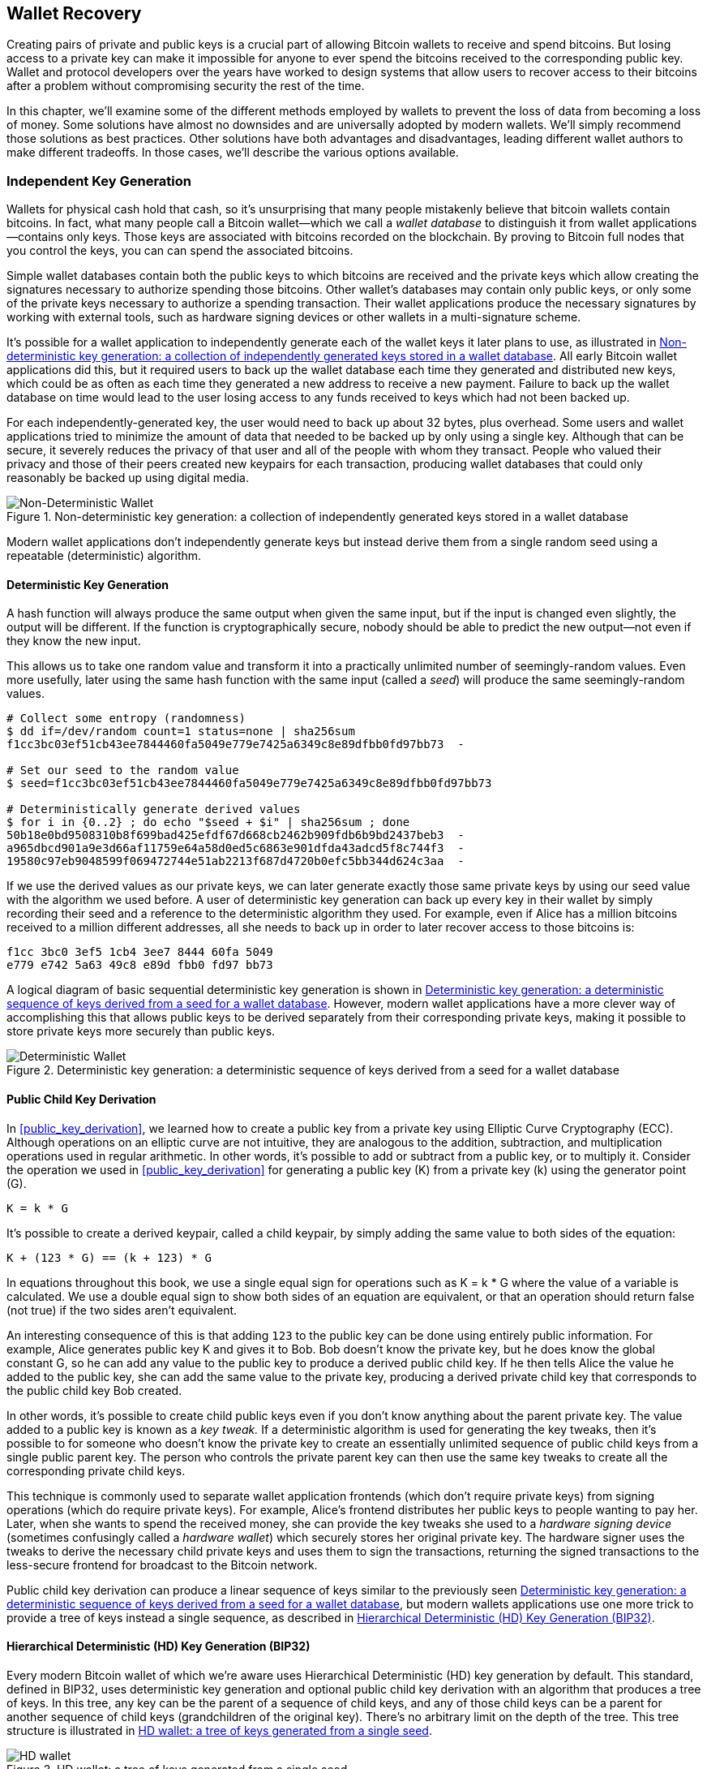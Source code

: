 //FIXME:reduce difficulty / we ramp up too quick Lesmes feedback
[[ch05_wallets]]
== Wallet Recovery

Creating pairs of private and public keys is a crucial part of allowing
Bitcoin wallets to receive and spend bitcoins.  But losing access to a
private key can make it impossible for anyone to ever spend the bitcoins
received to the corresponding public key.  Wallet and protocol
developers over the years have worked to design systems that allow users
to recover access to their bitcoins after a problem without compromising
security the rest of the time.

In this chapter, we'll examine some of the different methods employed by
wallets to prevent the loss of data from becoming a loss of money.
Some solutions have almost no downsides and are universally adopted by
modern wallets.  We'll simply recommend those solutions as best
practices.  Other solutions have both advantages and disadvantages,
leading different wallet authors to make different tradeoffs.
In those cases, we'll describe the various options available.

=== Independent Key Generation

Wallets for physical cash hold that cash,
so it's unsurprising that many people mistakenly believe that
bitcoin wallets contain bitcoins.  In fact, what many people call a
Bitcoin wallet--which we call a _wallet database_ to distinguish it
from wallet applications--contains only keys.  Those keys are associated
with bitcoins recorded on the blockchain.  By proving to Bitcoin full nodes that you
control the keys, you can can spend the associated bitcoins.

Simple wallet databases contain both the public keys to which bitcoins
are received and the private keys which allow creating the signatures
necessary to authorize spending those bitcoins.  Other wallet's databases
may contain only public keys, or only some of the private keys necessary
to authorize a spending transaction.  Their wallet applications produce
the necessary signatures by working with external tools, such as
hardware signing devices or other wallets in a multi-signature scheme.

It's possible for a wallet application to independently generate each of
the wallet keys it later plans to use, as illustrated in
<<Type0_wallet>>.  All early Bitcoin wallet applications did
this, but it required users to back up the wallet database each time they
generated and distributed new keys, which could be as often as each time
they generated a new address to receive a new payment.  Failure to back
up the wallet database on time would lead to the user losing access to
any funds received to keys which had not been backed up.

For each independently-generated key, the user would need to back up
about 32 bytes, plus overhead.  Some users and wallet applications tried
to minimize the amount of data that needed to be backed up
by only using a single key.  Although that can be secure, it severely
reduces the privacy of that user and all of the people with whom they
transact.  People who valued their privacy and those of their peers
created new keypairs for each transaction, producing wallet databases
that could only reasonably be backed up using digital media.

[[Type0_wallet]]
[role="smallersixty"]
.Non-deterministic key generation: a collection of independently generated keys stored in a wallet database
image::images/mbc3_0501.png["Non-Deterministic Wallet"]

Modern wallet applications don't independently generate keys but instead
derive them from a single random seed using a repeatable (deterministic)
algorithm.

==== Deterministic Key Generation

A hash function will always produce the same output when given the same
input, but if the input is changed even slightly, the output will be
different.  If the function is cryptographically secure, nobody should
be able to predict the new output--not even if they know the new input.

This allows us to take one random value and transform it into a
practically unlimited number of seemingly-random values.  Even more
usefully, later using the same hash function with the same input
(called a _seed_) will produce the same seemingly-random values.

----
# Collect some entropy (randomness)
$ dd if=/dev/random count=1 status=none | sha256sum
f1cc3bc03ef51cb43ee7844460fa5049e779e7425a6349c8e89dfbb0fd97bb73  -

# Set our seed to the random value
$ seed=f1cc3bc03ef51cb43ee7844460fa5049e779e7425a6349c8e89dfbb0fd97bb73

# Deterministically generate derived values
$ for i in {0..2} ; do echo "$seed + $i" | sha256sum ; done
50b18e0bd9508310b8f699bad425efdf67d668cb2462b909fdb6b9bd2437beb3  -
a965dbcd901a9e3d66af11759e64a58d0ed5c6863e901dfda43adcd5f8c744f3  -
19580c97eb9048599f069472744e51ab2213f687d4720b0efc5bb344d624c3aa  -
----

If we use the derived values as our private keys, we can later generate
exactly those same private keys by using our seed value with the
algorithm we used before.  A user of deterministic key generation can
back up every key in their wallet by simply recording their seed and
a reference to the deterministic algorithm they used.  For example, even
if Alice has a million bitcoins received to a million different
addresses, all she needs to back up in order to later recover access to
those bitcoins is:

----
f1cc 3bc0 3ef5 1cb4 3ee7 8444 60fa 5049
e779 e742 5a63 49c8 e89d fbb0 fd97 bb73
----

A logical diagram of basic sequential deterministic key generation is
shown in <<Type1_wallet>>.  However, modern wallet applications have a
more clever way of accomplishing this that allows public keys to be
derived separately from their corresponding private keys, making it
possible to store private keys more securely than public keys.

[[Type1_wallet]]
[role="smallersixty"]
.Deterministic key generation: a deterministic sequence of keys derived from a seed for a wallet database
image::images/mbc3_0502.png["Deterministic Wallet"]

[[public_child_key_derivation]]
==== Public Child Key Derivation

In <<public_key_derivation>>, we learned how to create a public key from a private key
using Elliptic Curve Cryptography (ECC).  Although operations on an
elliptic curve are not intuitive, they are analogous to the addition,
subtraction, and multiplication operations used in regular
arithmetic.  In other words, it's possible to add or subtract from a
public key, or to multiply it.  Consider the operation we used in
<<public_key_derivation>> for
generating a public key (K) from a private key (k) using the generator
point (G).

----
K = k * G
----

It's possible to create a derived keypair, called a child keypair, by
simply adding the same value to both sides of the equation:

----
K + (123 * G) == (k + 123) * G
----

[[TIP]]
====
In equations throughout this book, we use a single equal sign for
operations such as +K = k * G+ where the value of a variable is
calculated.  We use a double equal sign to show both sides of an
equation are equivalent, or that an operation should return false (not
true) if the two sides aren't equivalent.
====

An interesting consequence of this is that adding `123` to the public
key can be done using entirely public information.  For example, Alice
generates public key K and gives it to Bob.  Bob doesn't know the
private key, but he does know the global constant G, so he can add any
value to the public key to produce a derived public child key.  If he
then tells Alice the value he added to the public key, she can add the
same value to the private key, producing a derived private child key
that corresponds to the public child key Bob created.

In other words, it's possible to create child public keys even if you
don't know anything about the parent private key.  The value added to a
public key is known as a _key tweak._  If a deterministic algorithm is
used for generating the key tweaks, then it's possible to for someone
who doesn't know the private key to create an essentially unlimited
sequence of public child keys from a single public parent key. The
person who controls the private parent key can then use the same key
tweaks to create all the corresponding private child keys.

This technique is commonly used to separate wallet application
frontends (which don't require private keys) from signing operations
(which do require private keys).  For example, Alice's frontend
distributes her public keys to people wanting to pay her.  Later, when
she wants to spend the received money, she can provide the key tweaks
she used to a _hardware signing device_ (sometimes confusingly called a
_hardware wallet_) which securely stores her original private key.  The
hardware signer uses the tweaks to derive the necessary child private
keys and uses them to sign the transactions, returning the signed
transactions to the less-secure frontend for broadcast to the Bitcoin
network.

Public child key derivation can produce a linear sequence of keys
similar to the previously seen <<Type1_wallet>>, but modern wallets
applications use one more trick to provide a tree of keys instead a
single sequence, as described in <<hd_wallets>>.

[[hd_wallets]]
==== Hierarchical Deterministic (HD) Key Generation (BIP32)

Every modern Bitcoin wallet of which we're aware uses Hierarchical
Deterministic (HD) key generation by default.  This standard, defined in
BIP32, uses deterministic key generation and optional public child key
derivation with an algorithm that produces a tree of keys.
In this tree, any key can be the parent of a sequence of child keys, and
any of those child keys can be a parent for another sequence of
child keys (grandchildren of the original key).  There's no arbitrary
limit on the depth of the tree.  This tree structure is illustrated in
<<Type2_wallet>>.

[[Type2_wallet]]
.HD wallet: a tree of keys generated from a single seed
image::images/mbc3_0503.png["HD wallet"]

The tree structure can be used to express additional
organizational meaning, such as when a specific branch of subkeys is
used to receive incoming payments and a different branch is used to
receive change from outgoing payments. Branches of keys can also be used
in corporate settings, allocating different branches to departments,
subsidiaries, specific functions, or accounting categories.

We'll provide a detailed exploration of HD wallets in <<hd_wallet_details>>.

==== Seeds and Recovery Codes

HD wallets are a very powerful mechanism for managing many
keys all derived from a single seed.  If your wallet database
is ever corrupted or lost, you can regenerate all of the private keys
for your wallet using your original seed.  But, if someone else gets
your seed, they can also generate all of the private keys, allowing them
to steal all of the bitcoins from a single-sig wallet and reduce the
security of bitcoins in multi-signature wallets.  In this section, we'll
look at several _recovery codes_ which are intended to make backups
easier and safer.

Although seeds are large random numbers, usually 128 to 256 bits, most
recovery codes use human-language words.  A large part of the motivation
for using words was to make a recovery code easy to remember.  For
example, consider the recovery code encoded using both hexadecimal and
words in <<hex_seed_vs_recovery_words>>.

[[hex_seed_vs_recovery_words]]
.A seed encoded in hex and in English words
====
----
Hex-encoded:
0C1E 24E5 9177 79D2 97E1 4D45 F14E 1A1A

Word-encoded:
army van defense carry jealous true
garbage claim echo media make crunch
----
====

There may be cases where remembering a recovery code is a powerful
feature, such as when you are unable to transport physical belongings
(like a recovery code written on paper) without them being seized or
inspected by an outside party that might steal your bitcoins.  However,
most of the time, relying on memory alone is dangerous:

- If you forget your recovery code and lose access to your original
  wallet database, your bitcoins are lost to you forever.

- If you die or suffer a severe injury, and your heirs don't have access
  to your original wallet database, they won't be able to inherit your
  bitcoins.

- If someone thinks you have a recovery code memorized that will give
  them access to bitcoins, they may attempt to coerce you into
  disclosing that code.  As of this writing, Bitcoin contributor Jameson
  Lopp has
  https://github.com/jlopp/physical-bitcoin-attacks/blob/master/README.md[documented]
  over 100 physical attacks against suspected owners of bitcoin and
  other digital assets, including at least three deaths and numerous
  occasions where someone was tortured, held hostage, or had their
  family threatened.

[TIP]
====
Even if you use a type of recovery code that was designed for easy
memorization, we very strongly encourage you to consider writing it down.
====

Several different types of recovery codes are in wide use as of this
writing:

BIP39::
  The most popular method for generating recovery codes for the
  past decade, BIP39 involves generating a random sequence of bytes,
  adding a checksum to it, and encoding the data into a series of 12 to
  24 words (which may be localized to a user's native language).  The
  words (plus an optional passphrase) are run through a _key-stretching
  function_ and the output is used as a seed.  BIP39 recovery codes have
  several shortcomings which later schemes attempt to address.

Electrum v2::
  Used in the Electrum wallet (version 2.0 and above), this word-based
  recovery code has several advantages over BIP39.  It doesn't rely on a
  global word list that must be implemented by every version of every
  compatible program, plus its recovery codes include a version number that
  improves reliability and efficiency.  Like BIP39, it supports an optional
  passphrase (which Electrum calls a _seed extension_) and uses the same
  key-stretching function.

Aezeed::
  Used in the LND wallet, this is another word-based recovery code that
  offers improvements over BIP39.  It includes two version numbers: one
  is internal and eliminates several issues with upgrading wallet
  applications (like Electrum v2's version number); the other version
  number is external, which can be incremented to change the underlying
  cryptographic properties of the recovery code.  
  It also includes a _wallet birthday_
  in the recovery code, a reference to the date when the user created
  the wallet database; this allows a restoration process to find all of
  the funds associated with a wallet without scanning the entire
  blockchain, which is especially useful for privacy-focused lightweight clients.
  It includes support for changing the passphrase or changing other
  aspects of the recovery code without needing to move funds to a new
  seed--the user need only back up a new recovery code.  One
  disadvantage compared to Electrum v2 is that, like BIP39, it depends
  on both the backup and the recovery software supporting the same
  word list.

Muun::
  Used in the Muun wallet, which defaults to requiring spending
  transactions be signed by multiple keys, this is a non-word code which
  must be accompanied by additional information (which Muun currently
  provides in a PDF).  This recovery code is unrelated to the seed and
  is instead used to decrypt the private keys contained in the PDF.
  Although this is unwieldy compared to the BIP39, Electrum v2, and
  Aezeed recovery codes, it provides support for new technologies and
  standards which are becoming more common in new wallets, such as
  Lightning Network support, output script descriptors, and miniscript.

SLIP39::
  A successor to BIP39 with some of the same authors, SLIP39 allows
  a single seed to be distributed using multiple recovery codes that can
  be stored in different places (or by different people).  When you
  create the recovery codes, you can specify how many will be required
  to recover the seed.  For example, you create five recovery codes but
  only require three of them to recover the seed.  SLIP39 provides
  support for an optional passphrase, depends on a global word list, and
  doesn't directly provide versioning.

[NOTE]
====
A new system for distributing recovery codes with similarities to SLIP39
was proposed during the writing of this book.  Codex32 allows creating
and validating recovery codes with nothing except printed instructions,
scissors, a precision knife, brass fasteners, and a pen--plus privacy
and a few hours of spare time.  Alternatively, those who trust computers can create recovery codes
instantly using software on a digital device.  You can create up to 31
recovery codes to be stored in different places, specifying how many of
them will be required in order to recover the seed.  As a new proposal,
details about Codex32 may change significantly before this book is
published, so we encourage any readers interested in distributed
recovery codes to investigate its https://secretcodex32.com[current
status].
====

.Recovery code passphrases
****
The BIP39, Electrum v2, Aezeed, and SLIP39 schemes may all be used with an
optional passphrase.  If the only place you keep this passphrase is in
your memory, it has the same advantages and disadvantages as memorizing
your recovery code.  However, there's a further set of tradeoffs
specific to the way the passphrase is used by the recovery code.

Three of the schemes (BIP39, Electrum v2, and SLIP39) do not include the optional passphrase in the
checksum they use to protect against data entry mistakes.  Every
passphrase (including not using a passphrase) will result in producing a
seed for a BIP32 tree of keys, but they'll won't be the same trees.
Different passphrases will result in different keys.  That can be a
positive or a negative, depending on your perspective:

- On the positive, if someone obtains your recovery code (but not your
  passphrase), they will see a valid BIP32 tree of keys.
  If you prepared for that contingency and sent some bitcoins to the
  non-passphrase tree, they will steal that money.  Although having some
  of your bitcoins stolen is normally a bad thing, it can also provide
  you with a warning that your recovery code has been compromised,
  allowing you to investigate and take corrective measures.
  The ability to create multiple passphrases for the same recovery code
  that all look valid is a type of _plausible deniability._

- On the negative, if you're coerced to give an attacker a recovery
  code (with or without a passphrase) and it doesn't yield the amount of
  bitcoins they expected, they may continue trying to coerce you until
  you give them a different passphrase with access to more bitcoins.
  Designing for plausible deniability means there's no way to prove to
  an attacker that you've revealed all of your information, so they may
  continue trying to coerce you even after you've given them all of
  your bitcoins.

- An additional negative is the reduced amount of error detection.  If
  you enter a slightly wrong passphrase when restoring from a backup,
  your wallet can't warn you about the mistake.  If you were expecting
  a balance, you will know something is wrong when your wallet
  application shows you a zero balance for the regenerated key tree.
  However, novice users may think their money was permanently lost and do
  something foolish, such as give up and throw away their recovery code.
  Or, if you were actually expecting a zero balance, you might use the
  wallet application for years after your mistake until the next time
  you restore with the correct passphrase and see a zero balance.
  Unless you can figure out what typo you previously made, your funds
  are gone.

Unlike the other schemes, the Aezeed seed encryption scheme
authenticates its optional passphrase and will return an error if you
provide an incorrect value.  This eliminates plausible deniability, adds
error detection, and makes it possible to prove that the passphrase has been
revealed.

Many users and developers disagree on which approach is better, with
some strongly in favor of plausible deniability and others preferring the
increased safety that error detection gives novice users and those under
duress.  We suspect the debate will continue for as long as recovery
codes continue to be widely used.
****

==== Backing Up Non-Key Data

The most important data in a wallet database is its private keys.  If
you lose access to the private keys, you lose the ability to spend your
bitcoins.  Deterministic key derivation and recovery codes provide a
reasonably robust solution for backing up and recovering your keys and
the bitcoins they control.  However, it's important to consider that
many wallet databases store more than
just keys--they also also store user-provided information about every
transaction they sent or received.

For example, when Bob creates a new address as part of sending an
invoice to Alice, he adds a _label_ to the address he generates
so that he can distinguish her payment
from other payments he receives.  When Alice pays Bob's address, she
labels the transaction as paying Bob for the same reason.  Some wallets
also add other useful information to transactions, such as the current
exchange rate, which can be useful for calculating taxes in some
jurisdictions.  These labels are stored entirely within their own
wallets--not shared with the network--protecting their privacy
and keeping unnecessary personal data out of the blockchain.  For
an example, see <<alice_tx_labels>>.

[[alice_tx_labels]]
.Alice's transaction history with each transaction labeled
[cols="1,1,>1"]
|===
| Date | Label | BTC
| 2023-01-01 | Bought bitcoins from Joe | +0.00100
| 2023-01-02 | Paid Bob for podcast | −0.00075
|===

However, because address and transaction labels are stored only in each
user's wallet database and because they aren't deterministic, they can't
be restored by using just a recovery code.  If the only recovery is
seed-based, then all the user will see is a list of approximate
transaction times and bitcoin amounts.  This can make it quite difficult
to figure out how you used your money in the past.  Imagine reviewing a
bank or credit card statement from a year ago that had the date and
amount of every transaction listed but a blank entry for the
"description" field.

Wallets should provide their users with a convenient way to back up
label data.  That seems obvious, but there are a number of
widely used wallet applications that make it easy to create and use
recovery codes but which provide no way to back up or restore label
data.

Additionally, it may be useful for wallets applications to provide a
standardized format to export labels so that they can be used in other
applications, e.g. accounting software.  A standard for that format is
proposed in BIP329.

Wallet applications implementing additional protocols beyond basic
Bitcoin support may also need or want to store other data.  For example,
as of 2023, an increasing number of applications have added support for
sending and receiving transactions over the Lightning Network (LN).
Although the LN protocol provides a method to recover
funds in the event of a data loss, called _static channel backups_, it
can't guarantee results.  If the node your wallet connects to realizes
you've lost data, it may be able to steal bitcoins from you.  If it
loses its wallet database at the same time you lose your database, and
neither of you has an adequate backup, you'll both lose funds.

Again, this means users and wallet applications need to do more than just back up a
recovery code.

One solution implemented by a few wallet applications is to frequently
and automatically create complete backups of their wallet database
encrypted by one of the keys derived from their seed.  Bitcoin keys must
be unguessable and modern encryption algorithms are considered very
secure, so nobody should be able to open the encrypted backup except
someone who can generate the seed, making it safe to store the backup on
untrusted computers such as cloud hosting services or even random
network peers.

Later, if the original wallet database is lost, the user can enter their
recovery code into the wallet application to restore their seed.  The
application can then retrieve the latest backup file, regenerate the
encryption key, decrypt the backup, and restore all of the user's labels
and additional protocol data.

==== Backing Up Key Derivation Paths

In a BIP32 tree of keys, there are approximately four billion first-level
keys and each of those keys can have its own four billion children, with
those children each potentially having four billion children of their
own, and so on.  It's not possible for a wallet application to generate
even a small fraction of every possible key in a BIP32 tree, which means
that recovering from data loss requires knowing more than just the
recovery code, the algorithm for obtaining your seed (e.g. BIP39), and
the deterministic key derivation algorithm
(e.g., BIP32)--it also requires knowing what paths in the tree of keys
your wallet application used for generating the specific keys it distributed.

Two solutions to this problem have been adopted.  The first is using
standard paths.  Every time there's a change related to the addresses
that wallet applications might want to generate, someone creates a BIP
defining what key derivation path to use.  For example, BIP44 defines
`m/44'/0'/0'` as the path to use for keys in P2PKH scripts (a
legacy address).  A wallet application implementing this standard uses
the keys in that path both when it is first started and after a
restoration from a recovery code.  We call this solution _implicit
paths_.

[cols="1,1,1"]
|===
| Standard | Script | BIP32 Path
| BIP44    | P2PKH  | m/44'/0'/0'
| BIP49    | Nested P2WPKH  | m/49'/1'/0'
| BIP84    | P2WPKH | m/84'/0'/0'
| BIP86    | P2TR Single-key | m/86'/0'/0'
|===

The second solution is to back up the path information with the recovery
code, making it clear which path is used with which scripts.  We call
this _explicit paths_.

The advantage of implicit paths is that users don't need to keep a record
of what paths they use.  If the user enters their recovery code into the
same wallet application they previously used, of the same version or
higher, it will automatically regenerate keys for the same paths it
previously used.

The disadvantage of implicit scripts is their inflexibility.  When a
recovery code is entered, a wallet application must generate the keys
for every path it supports and it must scan the blockchain for
transactions involving those keys, otherwise it might not find all of a
user's transactions.  This is wasteful in wallets that support many
features each with their own path if the user only tried a few of those
features.

For implicit path recovery codes that don't include a version number,
such as BIP39 and SLIP39, a new version of a wallet application that drops support
for an older path can't warn users during the restore process that some
of their funds may not be found.  The same problem happens in reverse if
a user enters their recovery code into older software: it won't find
newer paths to which the user may have received funds.  Recovery codes
that include version information, such as Electrum v2 and Aezeed, can
detect that a user is entering an older or newer recovery code and
direct them to appropriate resources.

The final consequence of implicit paths is that they can only include
information that is either universal (such as a standardized path) or
derived from the seed (such as keys).  Important non-deterministic
information that's specific to a certain user can't be restored using
a recovery code.  For example, Alice, Bob, and Carol receive funds that
can only be spent with signatures from two out of three of them.  Although
Alice only needs either Bob's or Carol's signature to spend, she needs
both of their public keys in order to find their joint funds on the
blockchain.  That means each of them must back up the public keys for
all three of them.  As multi-signature and other advanced scripts become
more common on Bitcoin, the inflexibility of implicit paths becomes more
significant.

The advantage of explicit paths is that they can describe exactly what
keys should be used with what scripts.  There's no need to support
outdated scripts, no problems with backwards or forwards compatibility,
and any extra information (like the public keys of other users) can be
included directly.  Their disadvantage is that they require users back
up additional information along with their recovery code.  The
additional information usually can't compromise a user's security, so it
doesn't require as much protection as the recovery code, although it can
reduce their privacy and so does require some protection.

Almost all wallet applications which use explicit paths as of this
writing use the _output script descriptors_ standard (called
_descriptors_ for short) as specified in BIPs 380, 381, 382, 383, 384,
385, 386, and 389.  Descriptors
describe a script and the keys (or key paths) to be used with it.
A few example descriptors are shown in <<sample_descriptors>>.

[[sample_descriptors]]
.Sample Descriptors from Bitcoin Core documentation (with elision)
[cols="1,1"]
|===
| Descriptor | Explanation

| pkh(02c6...9ee5)
| P2PKH script for the provided public key

| sh(multi(2,022f...2a01,03ac...ccbe))
| P2SH multi-signature requring two signatures corresponding to these two keys

| pkh([d34db33f/44'/0'/0']xpub6ERA...RcEL/1/*)
| P2PKH scripts for the BIP32 +d34db33f+ with the extended public key (xpub) at the path M/44'/0'/0', which is xpub6ERA...RcEL, using the keys at M/1/* of that xpub.
|===

It has long been the trend for wallet applications designed only for
single signature scripts to use implicit paths.  Wallet applications
designed for multiple signatures or other advanced scripts are
increasingly adopting support for explicit paths using descriptors.
Applications which do both will usually conform to the standards for
implicit paths and also provide descriptors.

=== A Wallet Technology Stack In Detail

Developers of modern wallets can choose from a variety of different
technologies to help users create and use backups--and new solutions
appear every year.  Instead of going into detail about each of the
options we described earlier in this chapter, we'll focus the rest of
this chapter on the stack of technologies that we think is most widely
used in wallets as of early 2023:

- BIP39 recovery codes
- BIP32 Hierarchical Deterministic (HD) key derivation
- BIP44-style implicit paths

All of these standards have been around since 2014 or earlier and
you'll have no problem finding additional resources for using them.
However, if you're feeling bold, we do encourage you to investigate more
modern standards that may provide additional features or safety.

[[recovery_code_words]]
==== BIP39 Recovery Codes

BIP39 recovery codes are word
sequences that represent (encode) a random number used as a seed to
derive a deterministic wallet. The sequence of words is sufficient to
re-create the seed and from there re-create all the
derived keys. A wallet application that implements deterministic wallets
with a BIP39 recovery code will show the user a sequence of 12 to 24 words when
first creating a wallet. That sequence of words is the wallet backup and
can be used to recover and re-create all the keys in the same or any
compatible wallet application. Recovery codes make it easier for users
to back up because they are easy to read and correctly
transcribe.

[TIP]
====
Recovery codes are often confused with
"brainwallets." They are not the same. The primary difference is that a
brainwallet consists of words chosen by the user, whereas recovery codes
are created randomly by the wallet and presented to the user. This
important difference makes recovery codes much more secure, because
humans are very poor sources of randomness.
====

Note that BIP39 is one implementation of a recovery code standard.
BIP39 was proposed by the company behind the Trezor hardware wallet and
is compatible with many other wallets applications, although certainly
not all.

BIP39 defines the creation of a recovery code and seed, which we
describe here in nine steps. For clarity, the process is split into two
parts: steps 1 through 6 are shown in <<generating_recovery_words>> and
steps 7 through 9 are shown in <<recovery_to_seed>>.

[[generating_recovery_words]]
===== Generating a recovery code

Recovery codes are generated automatically by the wallet application using the
standardized process defined in BIP39. The wallet starts from a source
of entropy, adds a checksum, and then maps the entropy to a word list:

1. Create a random sequence (entropy) of 128 to 256 bits.

2. Create a checksum of the random sequence by taking the first
(entropy-length/32) bits of its SHA256 hash.

3. Add the checksum to the end of the random sequence.

4. Split the result into 11-bit length segments.

5. Map each 11-bit value to a word from the predefined dictionary of
2048 words.

6. The recovery code is the sequence of words.

<<generating_entropy_and_encoding>> shows how entropy is used to
generate a BIP39 recovery code.

[[generating_entropy_and_encoding]]
[role="smallerseventy"]
.Generating entropy and encoding as a recovery code
image::images/mbc3_0504.png["Generating entropy and encoding as a recovery code"]

<<table_4-5>> shows the relationship between the size of the entropy
data and the length of recovery code in words.

[[table_4-5]]
.BIP39: entropy and word length
[options="header"]
|=======
|Entropy (bits) | Checksum (bits) | Entropy *+* checksum (bits) | Recovery code words
| 128 | 4 | 132 | 12
| 160 | 5 | 165 | 15
| 192 | 6 | 198 | 18
| 224 | 7 | 231 | 21
| 256 | 8 | 264 | 24
|=======

[[recovery_to_seed]]
===== From recovery code to seed

The recovery code
represents entropy with a length of 128 to 256 bits. The entropy is then
used to derive a longer (512-bit) seed through the use of the
key-stretching function PBKDF2. The seed produced is then used to build
a deterministic wallet and derive its keys.

The key-stretching function takes two
parameters: the entropy and a _salt_. The purpose of a salt in a
key-stretching function is to make it difficult to build a lookup table
enabling a brute-force attack. In the BIP39 standard, the salt has
another purpose--it allows the introduction of a passphrase that
serves as an additional security factor protecting the seed, as we will
describe in more detail in <<recovery_passphrase>>.

The process described in steps 7 through 9 continues from the process
described previously in <<generating_recovery_words>>:

++++
<ol start="7">
  <li>The first parameter to the PBKDF2 key-stretching function is the
  <em>entropy</em> produced from step 6.</li>

  <li>The second parameter to the PBKDF2 key-stretching function is a
  <em>salt</em>. The salt is composed of the string constant
  "<code>mnemonic</code>" concatenated with an optional user-supplied
  passphrase string.</li>

  <li>PBKDF2 stretches the recovery code and salt parameters using 2048
  rounds of hashing with the HMAC-SHA512 algorithm, producing a 512-bit
  value as its final output. That 512-bit value is the seed.</li>
</ol>
++++

<<fig_5_7>> shows how a recovery code is used to generate a seed.

[[fig_5_7]]
.From recovery code to seed
image::images/mbc3_0505.png["From recovery code to seed"]

[TIP]
====
The key-stretching function, with its 2048 rounds of hashing, makes it
slightly harder to brute-force attack the recovery code using software.
Special-purpose hardware is not significantly affected.  For an attacker
who needs to guess a user's entire recovery code, the length of the code
(128 bits at a minimum) provides more than sufficient security.  But for
cases where an attacker might learn a small part of the user's code,
key-stretching adds some security by slowing down how fast an attacker
can check different recovery code combinations.  BIP39's parameters were
considered weak by modern standards even when it was first published
almost a decade ago, although that's likely a consequence of being
designed for compatibility with hardware signing devices with low-powered
CPUs.  Some alternatives to BIP39 use stronger key-stretching
parameters, such as Aezeed's 32,768 rounds of hashing using the more
complex Scrypt algorithm, although they may not be as convenient to run
on hardware signing devices.
====

Tables pass:[<a data-type="xref" href="#bip39_128_no_pass"
data-xrefstyle="select: labelnumber">#bip39_128_no_pass</a>],
pass:[<a data-type="xref" href="#bip39_128_w_pass"
data-xrefstyle="select: labelnumber">#bip39_128_w_pass</a>], and
pass:[<a data-type="xref" href="#bip39_256_no_pass"
data-xrefstyle="select: labelnumber">#bip39_256_no_pass</a>] show
some examples of recovery codes and the seeds they produce.

[[bip39_128_no_pass]]
.128-bit entropy BIP39 recovery code, no passphrase, resulting seed
[cols="h,"]
|=======
| *Entropy input (128 bits)*| +0c1e24e5917779d297e14d45f14e1a1a+
| *Recovery Code (12 words)* | +army van defense carry jealous true garbage claim echo media make crunch+
| *Passphrase*| (none)
| *Seed  (512 bits)* | +5b56c417303faa3fcba7e57400e120a0ca83ec5a4fc9ffba757fbe63fbd77a89a1a3be4c67196f57c39+
+a88b76373733891bfaba16ed27a813ceed498804c0570+
|=======

[[bip39_128_w_pass]]
.128-bit entropy BIP39 recovery code, with passphrase, resulting seed
[cols="h,"]
|=======
| *Entropy input (128 bits)*| +0c1e24e5917779d297e14d45f14e1a1a+
| *Recovery Code (12 words)* | +army van defense carry jealous true garbage claim echo media make crunch+
| *Passphrase*| SuperDuperSecret
| *Seed  (512 bits)* | +3b5df16df2157104cfdd22830162a5e170c0161653e3afe6c88defeefb0818c793dbb28ab3ab091897d0+
+715861dc8a18358f80b79d49acf64142ae57037d1d54+
|=======


[[bip39_256_no_pass]]
.256-bit entropy BIP39 recovery code, no passphrase, resulting seed
[cols="h,"]
|=======
| *Entropy input (256 bits)* | +2041546864449caff939d32d574753fe684d3c947c3346713dd8423e74abcf8c+
| *Recovery Code (24 words)* | +cake apple borrow silk endorse fitness top denial coil riot stay wolf
luggage oxygen faint major edit measure invite love trap field dilemma oblige+
| *Passphrase*| (none)
| *Seed (512 bits)* | +3269bce2674acbd188d4f120072b13b088a0ecf87c6e4cae41657a0bb78f5315b33b3a04356e53d062e5+
+5f1e0deaa082df8d487381379df848a6ad7e98798404+
|=======

.How much entropy do you need?
****
BIP32 allows seeds to be from 128 to 512 bits.  BIP39 accepts from 128
to 256 bits of entropy; Electrum v2 accepts 132 bits of entropy; Aezeed
accepts 128 bits of entropy; SLIP39 accepts either 128 or 256 bits.  The
variation in these numbers makes it unclear how much entropy is needed
for safety.  We'll try to demystify that.

BIP32 extended private keys consist of a 256-bit key and a 256-bit chain
code, for a total of 512 bits.  That means there's a maximum of 2^512^
different possible extended private keys.  If you start with more than
512 bits of entropy, you'll still get an extended private key containing
512 bits of entropy--so there's no point in using more than 512 bits
even if any of the standards we mentioned allowed that.

However, even though there are 2^512^ different extended private keys,
there are only (slightly less than) 2^256^ regular private keys--and its
those private keys that actually secure your bitcoins.  That means, if
you use more than 256 bits of entropy for your seed, you still get private keys
containing only 256 bits of entropy.  There may be future
Bitcoin-related protocols where extra entropy in the extended keys
provides extra security, but that's not currently the case.

The security strength of a Bitcoin public key is 128 bits.  An attacker
with a classical computer (the only kind which can be used for a
practical attack as of this writing) would need to perform about 2^128^
operations on Bitcoin's elliptic curve in order to find a private key
for another user's public key.  The implication of a security strength
of 128 bits is that there's no apparent benefit to using more than 128
bits of entropy (although you need to ensure your generated private
keys are selected uniformly from within the entire 2^256^ range of
private keys).

There is one extra benefit of greater entropy: if a fixed percentage of
your recovery code (but not the whole code) is seen by an attacker, the
greater the entropy, the harder it will be for them to figure out part
of the code they didn't see.  For example, if an attacker sees half of a
128-bit code (64 bits), it's plausible that they'll be able to brute
force the remaining 64 bits.  If they see half of a 256-bit code (128
bits), it's not plausible that they can brute force the other half.  We
don't recommend relying on this defense--either keep your recovery codes
very safe or use a method like SLIP39 that lets you distribute your
recovery code across multiple locations without relying on the safety of
any individual code.

As of 2023, most modern wallets generate 128 bits of entropy for their
recovery codes (or a value near 128, such as Electrum v2's 132 bits).
****

[[recovery_passphrase]]
===== Optional passphrase in BIP39

The BIP39 standard allows the use of an optional
passphrase in the derivation of the seed. If no passphrase is used, the
recovery code is stretched with a salt consisting of the constant string
+"mnemonic"+, producing a specific 512-bit seed from any given recovery code.
If a passphrase is used, the stretching function produces a _different_
seed from that same recovery code. In fact, given a single recovery code, every
possible passphrase leads to a different seed. Essentially, there is no
"wrong" passphrase. All passphrases are valid and they all lead to
different seeds, forming a vast set of possible uninitialized wallets.
The set of possible wallets is so large (2^512^) that there is no
practical possibility of brute-forcing or accidentally guessing one that
is in use.

[TIP]
====
There are no "wrong" passphrases in BIP39. Every passphrase leads to
some wallet, which unless previously used will be empty.
====

The optional passphrase creates two important features:

- A second factor (something memorized) that makes a recovery code useless on
  its own, protecting recovery codes from compromise by a casual thief.  For
  protection from a tech-savvy thief, you will need to use a very strong
  passphrase.

- A form of plausible deniability or "duress wallet," where a chosen
  passphrase leads to a wallet with a small amount of funds used to
  distract an attacker from the "real" wallet that contains the majority
  of funds.

However, it is important to note that the use of a passphrase also introduces the risk of loss:

* If the wallet owner is incapacitated or dead and no one else knows the passphrase, the seed is useless and all the funds stored in the wallet are lost forever.

* Conversely, if the owner backs up the passphrase in the same place as the seed, it defeats the purpose of a second factor.

While passphrases are very useful, they should only be used in
combination with a carefully planned process for backup and recovery,
considering the possibility of surviving the owner and allowing his or
her family to recover the cryptocurrency estate.

[[hd_wallet_details]]
==== Creating an HD Wallet from the Seed

HD wallets are created from a single _root seed_, which is a
128-, 256-, or 512-bit random number. Most commonly, this seed is
generated by or decrypted from a _recovery code_ as detailed in the previous section.

Every key in the HD wallet is deterministically derived from this root
seed, which makes it possible to re-create the entire HD wallet from
that seed in any compatible HD wallet. This makes it easy to back up,
restore, export, and import HD wallets containing thousands or even
millions of keys by simply transferring only the recovery code that the root
seed is derived from.

The process of creating the master keys and master chain code for an HD
wallet is shown in <<HDWalletFromSeed>>.

[[HDWalletFromSeed]]
.Creating master keys and chain code from a root seed
image::images/mbc3_0506.png["HDWalletFromRootSeed"]

The root seed is input into the HMAC-SHA512 algorithm and the resulting
hash is used to create a _master private key_ (m) and a _master chain
code_ (c).

The master private key (m) then generates a corresponding master public
key (M) using the normal elliptic curve multiplication process +m * G+
that we saw in <<public_key_derivation>>.

The chain code (c) is used to introduce entropy in the function that
creates child keys from parent keys, as we will see in the next section.

===== Private child key derivation

HD wallets use a _child key derivation_ (CKD)
function to derive child keys from parent keys.

The child key derivation functions are based on a one-way hash function
that combines:

* A parent private or public key (uncompressed key)
* A seed called a chain code (256 bits)
* An index number (32 bits)

The chain code is used to introduce deterministic random data to the
process, so that knowing the index and a child key is not sufficient to
derive other child keys. Knowing a child key does not make it possible
to find its siblings, unless you also have the chain code. The initial
chain code seed (at the root of the tree) is made from the seed, while
subsequent child chain codes are derived from each parent chain code.

These three items (parent key, chain code, and index) are combined and
hashed to generate children keys, as follows.

The parent public key, chain code, and the index number are combined and
hashed with the HMAC-SHA512 algorithm to produce a 512-bit hash. This
512-bit hash is split into two 256-bit halves. The right-half 256 bits
of the hash output become the chain code for the child. The left-half
256 bits of the hash are added to the parent private key to produce the
child private key. In <<CKDpriv>>, we see this illustrated with the
index set to 0 to produce the "zero" (first by index) child of the
parent.

[[CKDpriv]]
.Extending a parent private key to create a child private key
image::images/mbc3_0507.png["ChildPrivateDerivation"]

Changing the index allows us to extend the parent and create the other
children in the sequence, e.g., Child 0, Child 1, Child 2, etc. Each
parent key can have 2,147,483,647 (2^31^) children (2^31^ is half of the
entire 2^32^ range available because the other half is reserved for a
special type of derivation we will talk about later in this chapter).

Repeating the process one level down the tree, each child can in turn
become a parent and create its own children, in an infinite number of
generations.

===== Using derived child keys

Child private keys are indistinguishable from nondeterministic (random)
keys. Because the derivation function is a one-way function, the child
key cannot be used to find the parent key. The child key also cannot be
used to find any siblings. If you have the n~th~ child, you cannot find
its siblings, such as the n-1 child or the n+1 child, or any
other children that are part of the sequence. Only the parent key and
chain code can derive all the children. Without the child chain code,
the child key cannot be used to derive any grandchildren either. You
need both the child private key and the child chain code to start a new
branch and derive grandchildren.

So what can the child private key be used for on its own? It can be used
to make a public key and a Bitcoin address. Then, it can be used to sign
transactions to spend anything paid to that address.

[TIP]
====
A child private key, the corresponding public key, and the Bitcoin
address are all indistinguishable from keys and addresses created
randomly. The fact that they are part of a sequence is not visible
outside of the HD wallet function that created them. Once created, they
operate exactly as "normal" keys.
====

===== Extended keys

As
we saw earlier, the key derivation function can be used to create
children at any level of the tree, based on the three inputs: a key, a
chain code, and the index of the desired child. The two essential
ingredients are the key and chain code, and combined these are called an
_extended key_. The term "extended key" could also be thought of as
"extensible key" because such a key can be used to derive children.

Extended keys are stored and represented simply as the concatenation of
the key and chain code. There
are two types of extended keys. An extended private key is the
combination of a private key and chain code and can be used to derive
child private keys (and from them, child public keys). An extended
public key is a public key and chain code, which can be used to create
child public keys (_public only_), as described in
<<public_key_derivation>>.

Think of an extended key as the root of a branch in the tree structure
of the HD wallet. With the root of the branch, you can derive the rest
of the branch. The extended private key can create a complete branch,
whereas the extended public key can _only_ create a branch of public
keys.

Extended keys are encoded using Base58Check, to easily export and import
between different BIP32-compatible wallets. The Base58Check
coding for extended keys uses a special version number that results in
the prefix "xprv" and "xpub" when encoded in Base58 characters to make
them easily recognizable. Because the extended key contains many more
bytes than regular addresses,
it is also much longer than other Base58Check-encoded strings we have
seen previously.

Here's an example of an extended _private_ key, encoded in Base58Check:

----
xprv9tyUQV64JT5qs3RSTJkXCWKMyUgoQp7F3hA1xzG6ZGu6u6Q9VMNjGr67Lctvy5P8oyaYAL9CAWrUE9i6GoNMKUga5biW6Hx4tws2six3b9c
----

Here's the corresponding extended _public_ key, encoded in Base58Check:

----
xpub67xpozcx8pe95XVuZLHXZeG6XWXHpGq6Qv5cmNfi7cS5mtjJ2tgypeQbBs2UAR6KECeeMVKZBPLrtJunSDMstweyLXhRgPxdp14sk9tJPW9
----

[[public__child_key_derivation]]
===== Public child key derivation

As
mentioned  previously, a very useful characteristic of HD wallets is the
ability to derive public child keys from public parent keys, _without_
having the private keys. This gives us two ways to derive a child public
key: either from the child private key, or directly from the parent
public key.

An extended public key can be used, therefore, to derive all of the
_public_ keys (and only the public keys) in that branch of the HD wallet
structure.

This shortcut can be used to create public key-only
deployments where a server or application has a copy of an extended
public key and no private keys whatsoever. That kind of deployment can
produce an infinite number of public keys and Bitcoin addresses, but
cannot spend any of the money sent to those addresses. Meanwhile, on
another, more secure server, the extended private key can derive all the
corresponding private keys to sign transactions and spend the money.

One common application of this solution is to install an extended public
key on a web server that serves an ecommerce application. The web server
can use the public key derivation function to create a new Bitcoin
address for every transaction (e.g., for a customer shopping cart). The
web server will not have any private keys that would be vulnerable to
theft. Without HD wallets, the only way to do this is to generate
thousands of Bitcoin addresses on a separate secure server and then
preload them on the ecommerce server. That approach is cumbersome and
requires constant maintenance to ensure that the ecommerce server
doesn't "run out" of keys.

.Mind the gap
****
An extended public key can generate approximately four billion direct
child keys, far more than any store or application should ever need.
However, it would also take a wallet application an unreasonable amount
of time to generate all four billion keys and scan the blockchain for
transactions involving those keys.  For that reason, most wallets only
generate a few keys at a time, scan for payments involving those keys,
and generate additional keys in the sequence as the previous keys are used.
For example, Alice's wallet generates 100 keys.  When it sees a payment
to the first key, it generates the 101st key.

Sometimes a wallet application will distribute a key to someone who
later decides not to pay, creating a gap in the key chain.  That's fine as
long as the wallet has already generated keys after the gap so that it
finds later payments and continues generating more keys.  The maximum
number of unused keys in a row that can fail to receive a payment
without causing problems is called the _gap limit_.

When a wallet application has distributed all of the keys up to its gap
limit and none of those keys have received a payment, it has three
options about how to handle future requests for new keys:

1. It can refuse the requests, preventing it from receiving any further
payments.  This is obviously an unpalatable option, although it's the
simplest to implement.

2. It can generate new keys beyond its gap limit.  This ensures that
every person requesting to pay gets a unique key, preventing address
reuse and improving privacy.  However, if the wallet needs to be
restored from a recovery code, or if the wallet owner is using other
software loaded with the same extended public key, those other wallets
won't see any payments received after the extended gap.

3. It can distribute keys it previously distributed, ensuring a smooth
recovery but potentially reducing the privacy of the wallet owner and
the people with whom they transact.

Open source production systems for online merchants, such as BTCPay
Server, attempt to dodge this problem by using very large gap limits and
limiting the rate at which they generate invoices.  Other solutions have
been proposed, such as
asking the spender's wallet to construct (but not broadcast) a
transaction paying a possibly-reused address before they receive a fresh
address for the actual transaction.  However, these other solutions have
not been used in production as of this writing.
****

Another common application of this solution is for
cold-storage or hardware signing devices. In that scenario, the extended
private key can be stored on a paper wallet or hardware device, while
the extended public key can be kept online. The
user can create "receive" addresses at will, while the private keys are
safely stored offline. To spend the funds, the user can use the extended
private key on an offline software wallet application or
the hardware signing device. <<CKDpub>> illustrates the
mechanism for extending a parent public key to derive child public keys.

[[CKDpub]]
.Extending a parent public key to create a child public key
image::images/mbc3_0508.png["ChildPublicDerivation"]

==== Using an Extended Public Key on a Web Store

Let's see how HD wallets are used by looking at
Gabriel's web store.

Gabriel first set up his web store as a hobby, based on a simple hosted
Wordpress page. His store was quite basic with only a few pages and an
order form with a single bitcoin address.

Gabriel used the first Bitcoin address generated by his regular wallet as
the main bitcoin address for his store.
Customers would submit an order using the form and send payment to
Gabriel's published Bitcoin address, triggering an email with the order
details for Gabriel to process. With just a few orders each week, this
system worked well enough, even though it weakened the privacy of
Gabriel, his clients, and the people he paid.

However, the little web store became quite successful and attracted many
orders from the local community. Soon, Gabriel was overwhelmed. With all
the orders paying the same address, it became difficult to correctly
match orders and transactions, especially when multiple orders for the
same amount came in close together.

The only metadata that is chosen by the receiver of a typical Bitcoin
transaction are the amount and payment address.  There's no subject
or message field that can be used to hold a unique identifier invoice number.

Gabriel's HD wallet offers a much better solution through the ability to
derive public child keys without knowing the private keys. Gabriel can
load an extended public key (xpub) on his website, which can be used to
derive a unique address for every customer order.  The unique address
immediately improves privacy and also gives each order a unique
identifier that can be used for tracking which invoices have been paid.

Using the HD wallet allows Gabriel to spend the
funds from his personal wallet application, but the xpub loaded on the website can only
generate addresses and receive funds. This feature of HD wallets is a
great security feature. Gabriel's website does not contain any private
keys and therefore any hack of it can only steal the funds Gabriel would
have received in the future, not any funds he received in the past.

To export the xpub from his Trezor hardware signing device, Gabriel uses
the web-based Trezor wallet application. The Trezor device must be plugged in
for the public keys to be exported. Note that most hardware signing devices will
never export private keys--those always remain on the device.
<<export_xpub>> shows the web interface Gabriel uses to export the xpub.

[[export_xpub]]
.Exporting an xpub from a Trezor hardware signing device
image::images/mbc3_0509.png["Exporting the xpub from the Trezor"]

Gabriel copies the xpub to his web store's Bitcoin payment processing
software, such as the widely used open source BTCPay Server.

===== Hardened child key derivation

The ability to derive a branch
of public keys from an xpub is very useful, but it comes with a
potential risk. Access to an xpub does not give access to child private
keys. However, because the xpub contains the chain code, if a child
private key is known, or somehow leaked, it can be used with the chain
code to derive all the other child private keys. A single leaked child
private key, together with a parent chain code, reveals all the private
keys of all the children. Worse, the child private key together with a
parent chain code can be used to deduce the parent private key.

To counter this risk, HD wallets provide an alternative derivation function
called _hardened derivation_, which breaks the relationship between
parent public key and child chain code. The hardened derivation function
uses the parent private key to derive the child chain code, instead of
the parent public key. This creates a "firewall" in the parent/child
sequence, with a chain code that cannot be used to compromise a parent
or sibling private key. The hardened derivation function looks almost
identical to the normal child private key derivation, except that the
parent private key is used as input to the hash function, instead of the
parent public key, as shown in the diagram in <<CKDprime>>.

[[CKDprime]]
.Hardened derivation of a child key; omits the parent public key
image::images/mbc3_0510.png["ChildHardPrivateDerivation"]

[role="pagebreak-before"]
When the hardened private derivation function is used, the resulting
child private key and chain code are completely different from what
would result from the normal derivation function. The resulting "branch"
of keys can be used to produce extended public keys that are not
vulnerable because the chain code they contain cannot be exploited to
reveal any private keys for their siblings or parents. Hardened derivation is therefore used to create
a "gap" in the tree above the level where extended public keys are used.

In simple terms, if you want to use the convenience of an xpub to derive
branches of public keys, without exposing yourself to the risk of a
leaked chain code, you should derive it from a hardened parent, rather
than a normal parent. As a best practice, the level-1 children of the
master keys are always derived through the hardened derivation, to
prevent compromise of the master keys.

===== Index numbers for normal and hardened derivation

The index number used in the derivation function is a 32-bit integer. To
easily distinguish between keys created through the normal derivation
function versus keys derived through hardened derivation, this index
number is split into two ranges. Index numbers between 0 and
2^31^&#x2013;1 (0x0 to 0x7FFFFFFF) are used _only_ for normal
derivation. Index numbers between 2^31^ and 2^32^&#x2013;1 (0x80000000
to 0xFFFFFFFF) are used _only_ for hardened derivation. Therefore, if
the index number is less than 2^31^, the child is normal, whereas if the
index number is equal or above 2^31^, the child is hardened.

To make the index number easier to read and display, the index number
for hardened children is displayed starting from zero, but with a prime
symbol. The first normal child key is therefore displayed as 0, whereas
the first hardened child (index 0x80000000) is displayed as 0++&#x27;++.
In a sequence then, the second hardened key would have index 0x80000001
and would be displayed as 1++&#x27;++, and so on. When you see an HD
wallet index i++&#x27;++, that means 2^31^+i.  In regular ASCII text, the
prime symbol is substituted with either a single apostrophe or the
letter _h_.  For situations, such as in output script descriptors, where
text may be used in a shell or other context where a single apostrophe
has special meaning, using the letter _h_ is recommended.

===== HD wallet key identifier (path)

Keys in an HD wallet are
identified using a "path" naming convention, with each level of the tree
separated by a slash (/) character (see <<table_4-8>>). Private keys
derived from the master private key start with "m." Public keys derived
from the master public key start with "M." Therefore, the first child
private key of the master private key is m/0. The first child public key
is M/0. The second grandchild of the first child is m/0/1, and so on.

The "ancestry" of a key is read from right to left, until you reach the
master key from which it was derived. For example, identifier m/x/y/z
describes the key that is the z-th child of key m/x/y, which is the y-th
child of key m/x, which is the x-th child of m.

[[table_4-8]]
.HD wallet path examples
[options="header"]
|=======
|HD path | Key described
| m/0 | The first (0) child private key from the master private key (m)
| m/0/0 | The first grandchild private key from the first child (m/0)
| m/0'/0 | The first normal grandchild private key from the first _hardened_ child (m/0')
| m/1/0 | The first grandchild private key from the second child (m/1)
| M/23/17/0/0 | The first great-great-grandchild public key from the first great-grandchild from the 18th grandchild from the 24th child
|=======

===== Navigating the HD wallet tree structure

The HD wallet tree structure offers tremendous flexibility. Each parent
extended key can have 4 billion children: 2 billion normal children and
2 billion hardened children. Each of those children can have another 4
billion children, and so on. The tree can be as deep as you want, with
an infinite number of generations. With all that flexibility, however,
it becomes quite difficult to navigate this infinite tree. It is
especially difficult to transfer HD wallets between implementations,
because the possibilities for internal organization into branches and
subbranches are endless.

Two BIPs offer a solution to this complexity by creating some proposed
standards for the structure of HD wallet trees. BIP43 proposes the use
of the first hardened child index as a special identifier that signifies
the "purpose" of the tree structure. Based on BIP43, an HD wallet
should use only one level-1 branch of the tree, with the index number
identifying the structure and namespace of the rest of the tree by
defining its purpose. For example, an HD wallet using only branch
m/i++&#x27;++/ is intended to signify a specific purpose and that
purpose is identified by index number "i."

Extending that specification, BIP44 proposes a multiaccount structure
as "purpose" number +44'+ under BIP43. All HD wallets following the
BIP44 structure are identified by the fact that they only used one
branch of the tree: m/44'/.

BIP44 specifies the structure as consisting of five predefined tree levels:

-----
m / purpose' / coin_type' / account' / change / address_index
-----

The first-level "purpose" is always set to +44'+. The second-level
"coin_type" specifies the type of cryptocurrency coin, allowing for
multicurrency HD wallets where each currency has its own subtree under
the second level.  Bitcoin is
m/44'/0' and Bitcoin Testnet is m/44++&#x27;++/1++&#x27;++.

The third level of the tree is "account," which allows users to
subdivide their wallets into separate logical subaccounts, for
accounting or organizational purposes. For example, an HD wallet might
contain two Bitcoin "accounts": m/44++&#x27;++/0++&#x27;++/0++&#x27;++
and m/44++&#x27;++/0++&#x27;++/1++&#x27;++. Each account is the root of
its own subtree.

On the
fourth level, "change," an HD wallet has two subtrees, one for creating
receiving addresses and one for creating change addresses. Note that
whereas the previous levels used hardened derivation, this level uses
normal derivation. This is to allow this level of the tree to export
extended public keys for use in a nonsecured environment. Usable
addresses are derived by the HD wallet as children of the fourth level,
making the fifth level of the tree the "address_index." For example, the
third receiving address for payments in the primary account
would be M/44++&#x27;++/0++&#x27;++/0++&#x27;++/0/2. <<table_4-9>> shows
a few more examples.

[[table_4-9]]
.BIP44 HD wallet structure examples
[options="header"]
|=======
|HD path | Key described
| M/44++&#x27;++/0++&#x27;++/0++&#x27;++/0/2 | The third receiving public key for the primary bitcoin account
| M/44++&#x27;++/0++&#x27;++/3++&#x27;++/1/14 | The fifteenth change-address public key for the fourth bitcoin account
| m/44++&#x27;++/2++&#x27;++/0++&#x27;++/0/1 | The second private key in the Litecoin main account, for signing transactions
|=======

Many people focus on securing their bitcoins against theft and other
attacks, but one of the leading causes of lost bitcoins--perhaps _the_
leading cause--is data loss.  If the keys and other essential data
required to spend your bitcoins is lost, those bitcoins will forever be
unspendable.  Nobody can get them back for you.  In this chapter, we
looked at the systems that modern wallet applications use to help you
prevent losing that data.  Remember, however, that it's up to you to
actually use the systems available to make good backups and regularly
test them.
